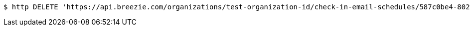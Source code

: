 [source,bash]
----
$ http DELETE 'https://api.breezie.com/organizations/test-organization-id/check-in-email-schedules/587c0be4-8026-40db-a38e-8243a4007886' 'Authorization: Bearer:0b79bab50daca910b000d4f1a2b675d604257e42'
----